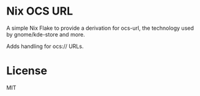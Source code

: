 * Nix OCS URL

A simple Nix Flake to provide a derivation for ocs-url, the technology used by gnome/kde-store and more.

Adds handling for ocs:// URLs.

* License

MIT
